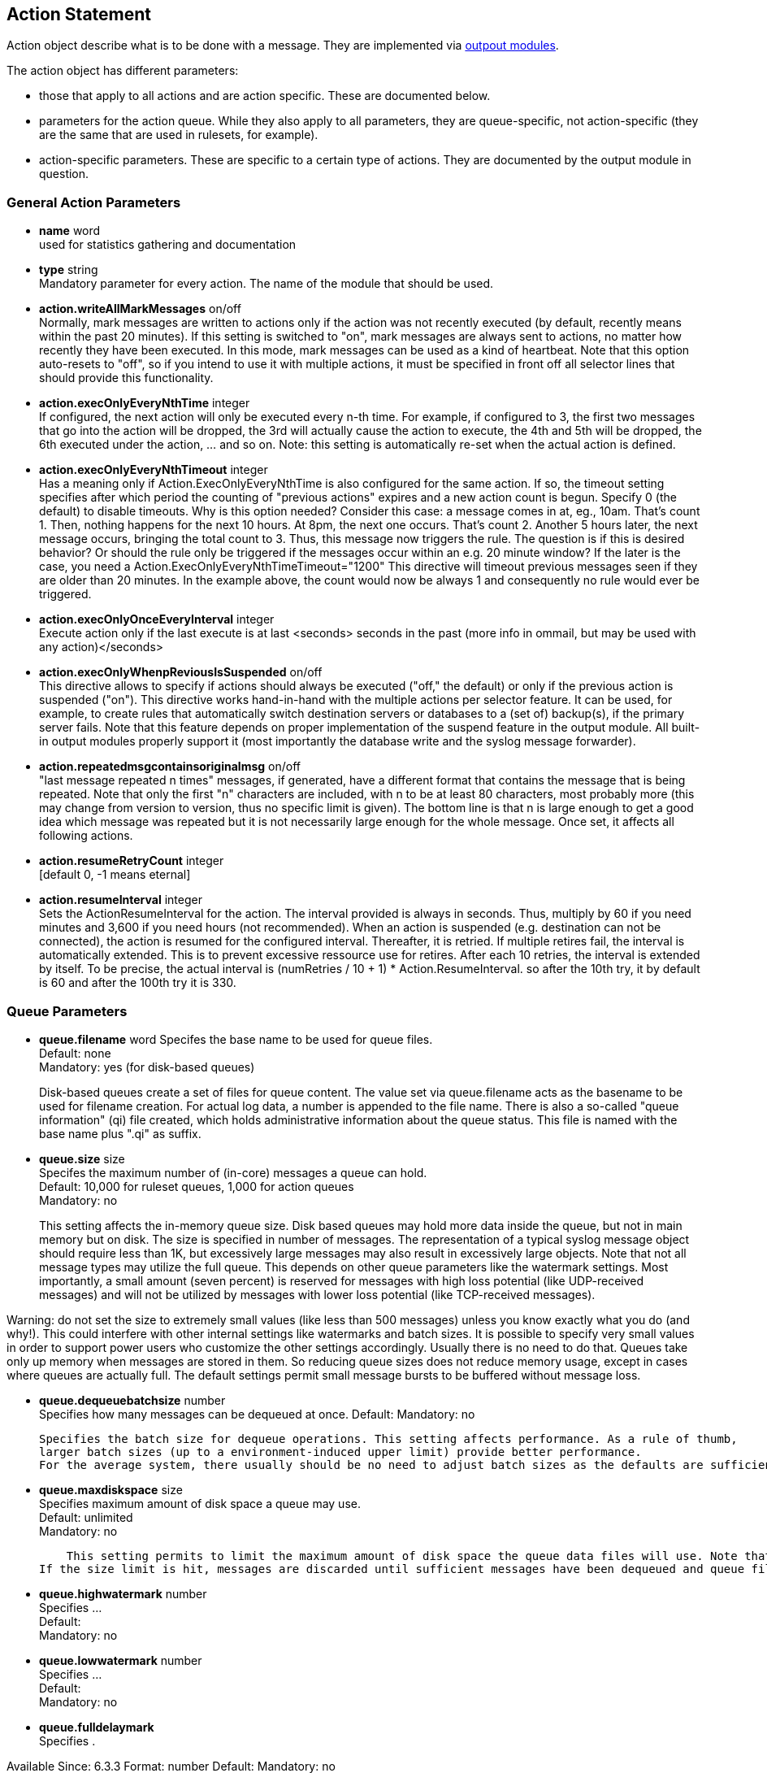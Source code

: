 == Action Statement
		
Action object describe what is to be done with a message. 
They are implemented via http://rsyslog_conf_modules.html#om[outpout modules].

The action object has different parameters:

* those that apply to all actions and are action specific.     
    These are documented below.
* parameters for the action queue.     
    While they also apply to all parameters, they are queue-specific, 
    not action-specific (they are the same that are used in rulesets, for example).
* action-specific parameters.     
    These are specific to a certain type of actions. 
    They are documented by the output module in question.

=== General Action Parameters

* *name*  word +
    used for statistics gathering and documentation    

* *type* string +
    Mandatory parameter for every action. The name of the module that should
    be used.    

* *action.writeAllMarkMessages* on/off +
    Normally, mark messages are written to actions only if the action was not
    recently executed (by default, recently means within the past 20 minutes). 
    If this setting is switched to "on", mark messages are always sent to actions,
    no matter how recently they have been executed. 
    In this mode, mark messages can be used as a kind of heartbeat. 
    Note that this option auto-resets to "off", so if you intend to use it with multiple
    actions, it must be specified in front off all selector lines that should provide
    this functionality.    

* *action.execOnlyEveryNthTime* integer +
    If configured, the next action will only be executed every n-th time. 
    For example, if configured to 3, the first two messages that go into the action
    will be dropped, the 3rd will actually cause the action to execute, the 4th and
    5th will be dropped, the 6th executed under the action, ... and so on. 
    Note: this setting is automatically re-set when the actual action is defined.    

* *action.execOnlyEveryNthTimeout* integer +
    Has a meaning only if Action.ExecOnlyEveryNthTime is also configured for 
    the same action. 
    If so, the timeout setting specifies after which period the counting of
    "previous actions" expires and a new action count is begun. Specify 0 (the
    default) to disable timeouts. Why is this option needed? Consider this case: 
    a message comes in at, eg., 10am. That's count 1.  Then, nothing happens
    for the next 10 hours. 
    At 8pm, the next one occurs.  That's count 2. Another 5 hours later, the next
    message occurs, bringing the total count to 3. 
    Thus, this message now triggers the rule.
    The question is if this is desired behavior? Or should the rule only be
     triggered if the 
    messages occur within an e.g. 20 minute window? If the later is the case, you
    need a  Action.ExecOnlyEveryNthTimeTimeout="1200"    
    This directive will timeout previous messages seen if they are older than 20
     minutes.   In the example above, the count would now be always 1 and 
     consequently no rule would ever be triggered.    
    
* *action.execOnlyOnceEveryInterval* integer +
    Execute action only if the last execute is at last <seconds> seconds in the
    past (more info in ommail, but may be used with any action)</seconds>    

* *action.execOnlyWhenpReviousIsSuspended* on/off +
    This directive allows to specify if actions should always be executed
    ("off," the default) or only  if the previous action is suspended ("on"). 
    This directive works hand-in-hand with the multiple actions per selector
     feature. It can be used, for example, to create rules that automatically 
    switch destination servers or databases to a (set of) backup(s), if the primary
    server fails. 
    Note that this feature depends on proper implementation of the suspend
    feature in the output module.
    All built-in output modules properly support it (most importantly the database
    write and the syslog message forwarder).    

* *action.repeatedmsgcontainsoriginalmsg* on/off +
    "last message repeated n times" messages, if generated, have a different
     format that contains the message that is being repeated. Note that only the
     first "n" characters are included, with n to be at least 80 characters, most
     probably more (this may change from version to version, thus no specific
     limit is given). The bottom line is that n is large enough to get a good idea 
     which message was repeated but it is not necessarily large enough for the
     whole message. Once set, it affects all following actions.

* *action.resumeRetryCount* integer +
    [default 0, -1 means eternal]

* *action.resumeInterval* integer +
    Sets the ActionResumeInterval for the action. The interval provided is always
    in seconds. Thus, multiply by 60 if you need minutes and 3,600 if you need 
    hours (not recommended).
    When an action is suspended (e.g. destination can not be connected), 
    the action is resumed for the configured interval. Thereafter, it is retried. 
    If multiple retires fail, the interval is automatically extended. This is to prevent
    excessive ressource use for retires.  After each 10 retries, the interval is 
    extended by itself. To be precise, the actual interval  is 
    +(numRetries / 10 + 1) * Action.ResumeInterval+. 
    so after the 10th try, it by default is 60 and after the 100th try it is 330.


=== Queue Parameters 

* *queue.filename*  word     
    Specifes the base name to be used for queue files. +
    Default: none +
    Mandatory: yes (for disk-based queues) +
+
Disk-based queues create a set of files for queue content. 
    The value set via queue.filename acts as the basename to be used for 
    filename creation. For actual log data, a number is appended to 
    the file name. There is also a so-called "queue information" (qi) file created,
    which holds administrative information about the queue status. This file is
    named with the base name plus ".qi" as suffix.    

* *queue.size*  size +
    Specifes the maximum number of (in-core) messages a queue can hold. +
    Default: 10,000 for ruleset queues, 1,000 for action queues +
    Mandatory: no  +
+
This setting affects the in-memory queue size. Disk based queues may hold
    more data inside the queue, but not in main memory but on disk. The size is
    specified in number of messages. The representation of a typical syslog
    message object should require less than 1K, but excessively large
    messages may also result in excessively large objects. Note that not all
    message types may utilize the full queue. 
    This depends on other queue parameters like the watermark settings. 
    Most importantly, a small amount (seven percent) is reserved for messages
    with high loss potential (like UDP-received messages) and 
    will not be utilized by messages with lower loss potential (like TCP-received 
    messages).    
    
Warning: do not set the size to extremely small values (like less than 500
    messages) unless you know exactly what you do (and why!). This could
    interfere with other internal settings like watermarks and 
    batch sizes. It is possible to specify very small values in order to support
    power users who customize the other settings accordingly. Usually there is
    no need to do that. Queues take only up memory when messages are stored
    in them. So reducing queue sizes does not reduce memory usage, except in 
    cases where queues are actually full. The default settings permit small 
    message bursts to be buffered without message loss.

* *queue.dequeuebatchsize* number +    
    Specifies how many messages can be dequeued at once.    
    Default:    
    Mandatory: no    
    
    Specifies the batch size for dequeue operations. This setting affects performance. As a rule of thumb, 
    larger batch sizes (up to a environment-induced upper limit) provide better performance. 
    For the average system, there usually should be no need to adjust batch sizes as the defaults are sufficient.

* *queue.maxdiskspace* size +
    Specifies maximum amount of disk space a queue may use. +
    Default: unlimited +
    Mandatory: no +
+ 	 
    This setting permits to limit the maximum amount of disk space the queue data files will use. Note that actual disk allocation may be slightly larger due to block allocation. Also, no partial messages are written to queue, so writing a message is completed even if that means going slightly above the limit. Note that, contrary to queue.size, the size is specified in bytes and not messages. It is recommended to limit queue disk allocation, as otherwise the filesystem free space may be exhausted if the queue needs to grow very large.
If the size limit is hit, messages are discarded until sufficient messages have been dequeued and queue files been deleted

* *queue.highwatermark* number +
    Specifies ...  +
    Default: +
    Mandatory: no

* *queue.lowwatermark* number  +
    Specifies ... +
    Default:  +
    Mandatory: no

* *queue.fulldelaymark* +
Specifies .

Available Since: 6.3.3    
Format: number    
Default:    
Mandatory: no


* *queue.discardmark* +
Specifies

Available Since:	6.3.3
Format:	number
Default:	 
Mandatory:	no


queue.discardseverity
---------------------
Specifies

Available Since:	6.3.3
Format:	severity
Default:	 
Mandatory:	no

queue.checkpointinterval
------------------------
Specifies

Available Since:	6.3.3
Format:	number
Default:	 
Mandatory:	no


queue.syncqueuefiles
--------------------
Specifies

Available Since:	6.3.3
Format:	binary
Default:	 
Mandatory:	no

queue.type
----------
Specifies

Available Since:	6.3.3
Format:	queue type
Default: LinkedList for ruleset queues, Direct for action queues
Mandatory:	no


queue.workerthreads
-------------------
Specifies

Available Since:	6.3.3
Format:	number
Default:	 
Mandatory:	no

queue.timeoutshutdown
---------------------
Specifies

Available Since:	6.3.3
Format:	number
Default:	 
Mandatory:	no


queue.timeoutactioncompletion
-----------------------------
Specifies

Available Since:	6.3.3
Format:	number
Default:	 
Mandatory:	no


queue.timeoutenqueue
--------------------
Specifies

Available Since:	6.3.3
Format:	number
Default:	 
Mandatory:	no


queue.timeoutworkerthreadshutdown
---------------------------------
Specifies

Available Since:	6.3.3
Format:	number
Default:	 
Mandatory:	no

queue.workerthreadminimummessages
---------------------------------
Specifies

Available Since:	6.3.3
Format:	number
Default:	 
Mandatory:	no


queue.maxfilesize
-----------------
Specifies

Available Since:	6.3.3
Format:	size
Default:	 
Mandatory:	no


queue.saveonshutdown
--------------------
Specifies

Available Since:	6.3.3
Format:	binary
Default:	no
Mandatory:	no

queue.dequeueslowdown
---------------------
Specifies

Available Since:	6.3.3
Format:	number
Default:	 
Mandatory:	no

queue.dequeuetimebegin
----------------------
Specifies

Available Since:	6.3.3
Format:	number
Default:	 
Mandatory:	no

queue.dequeuetimeend
--------------------
Specifies

Available Since:	6.3.3
Format:	number
Default:	 
Mandatory:	no

